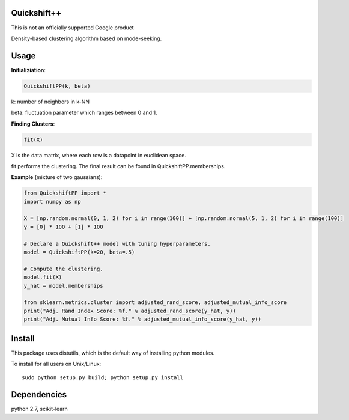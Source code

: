 Quickshift++
======
This is not an officially supported Google product

Density-based clustering algorithm based on mode-seeking.


Usage
======

**Initializiation**:

.. code-block:: python

  QuickshiftPP(k, beta) 
  
k: number of neighbors in k-NN

beta: fluctuation parameter which ranges between 0 and 1.

**Finding Clusters**:

.. code-block:: python

  fit(X)
  
X is the data matrix, where each row is a datapoint in euclidean space.

fit performs the clustering. The final result can be found in QuickshiftPP.memberships.

**Example** (mixture of two gaussians):

.. code-block:: python

  from QuickshiftPP import *
  import numpy as np
  
  X = [np.random.normal(0, 1, 2) for i in range(100)] + [np.random.normal(5, 1, 2) for i in range(100)]
  y = [0] * 100 + [1] * 100

  # Declare a Quickshift++ model with tuning hyperparameters.
  model = QuickshiftPP(k=20, beta=.5)

  # Compute the clustering.
  model.fit(X)
  y_hat = model.memberships

  from sklearn.metrics.cluster import adjusted_rand_score, adjusted_mutual_info_score
  print("Adj. Rand Index Score: %f." % adjusted_rand_score(y_hat, y))
  print("Adj. Mutual Info Score: %f." % adjusted_mutual_info_score(y_hat, y))


Install
=======

This package uses distutils, which is the default way of installing
python modules.

To install for all users on Unix/Linux::

  sudo python setup.py build; python setup.py install



Dependencies
=======

python 2.7, scikit-learn



